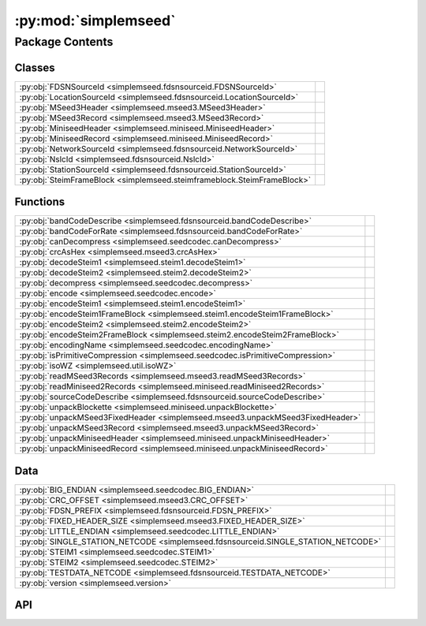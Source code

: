 :py:mod:`simplemseed`
=====================

.. py:module:: simplemseed

.. autodoc2-docstring:: simplemseed
   :allowtitles:

Package Contents
----------------

Classes
~~~~~~~

.. list-table::
   :class: autosummary longtable
   :align: left

   * - :py:obj:`FDSNSourceId <simplemseed.fdsnsourceid.FDSNSourceId>`
     - .. autodoc2-docstring:: simplemseed.fdsnsourceid.FDSNSourceId
          :summary:
   * - :py:obj:`LocationSourceId <simplemseed.fdsnsourceid.LocationSourceId>`
     - .. autodoc2-docstring:: simplemseed.fdsnsourceid.LocationSourceId
          :summary:
   * - :py:obj:`MSeed3Header <simplemseed.mseed3.MSeed3Header>`
     - .. autodoc2-docstring:: simplemseed.mseed3.MSeed3Header
          :summary:
   * - :py:obj:`MSeed3Record <simplemseed.mseed3.MSeed3Record>`
     - .. autodoc2-docstring:: simplemseed.mseed3.MSeed3Record
          :summary:
   * - :py:obj:`MiniseedHeader <simplemseed.miniseed.MiniseedHeader>`
     - .. autodoc2-docstring:: simplemseed.miniseed.MiniseedHeader
          :summary:
   * - :py:obj:`MiniseedRecord <simplemseed.miniseed.MiniseedRecord>`
     - .. autodoc2-docstring:: simplemseed.miniseed.MiniseedRecord
          :summary:
   * - :py:obj:`NetworkSourceId <simplemseed.fdsnsourceid.NetworkSourceId>`
     - .. autodoc2-docstring:: simplemseed.fdsnsourceid.NetworkSourceId
          :summary:
   * - :py:obj:`NslcId <simplemseed.fdsnsourceid.NslcId>`
     - .. autodoc2-docstring:: simplemseed.fdsnsourceid.NslcId
          :summary:
   * - :py:obj:`StationSourceId <simplemseed.fdsnsourceid.StationSourceId>`
     - .. autodoc2-docstring:: simplemseed.fdsnsourceid.StationSourceId
          :summary:
   * - :py:obj:`SteimFrameBlock <simplemseed.steimframeblock.SteimFrameBlock>`
     - .. autodoc2-docstring:: simplemseed.steimframeblock.SteimFrameBlock
          :summary:

Functions
~~~~~~~~~

.. list-table::
   :class: autosummary longtable
   :align: left

   * - :py:obj:`bandCodeDescribe <simplemseed.fdsnsourceid.bandCodeDescribe>`
     - .. autodoc2-docstring:: simplemseed.fdsnsourceid.bandCodeDescribe
          :summary:
   * - :py:obj:`bandCodeForRate <simplemseed.fdsnsourceid.bandCodeForRate>`
     - .. autodoc2-docstring:: simplemseed.fdsnsourceid.bandCodeForRate
          :summary:
   * - :py:obj:`canDecompress <simplemseed.seedcodec.canDecompress>`
     - .. autodoc2-docstring:: simplemseed.seedcodec.canDecompress
          :summary:
   * - :py:obj:`crcAsHex <simplemseed.mseed3.crcAsHex>`
     - .. autodoc2-docstring:: simplemseed.mseed3.crcAsHex
          :summary:
   * - :py:obj:`decodeSteim1 <simplemseed.steim1.decodeSteim1>`
     - .. autodoc2-docstring:: simplemseed.steim1.decodeSteim1
          :summary:
   * - :py:obj:`decodeSteim2 <simplemseed.steim2.decodeSteim2>`
     - .. autodoc2-docstring:: simplemseed.steim2.decodeSteim2
          :summary:
   * - :py:obj:`decompress <simplemseed.seedcodec.decompress>`
     - .. autodoc2-docstring:: simplemseed.seedcodec.decompress
          :summary:
   * - :py:obj:`encode <simplemseed.seedcodec.encode>`
     - .. autodoc2-docstring:: simplemseed.seedcodec.encode
          :summary:
   * - :py:obj:`encodeSteim1 <simplemseed.steim1.encodeSteim1>`
     - .. autodoc2-docstring:: simplemseed.steim1.encodeSteim1
          :summary:
   * - :py:obj:`encodeSteim1FrameBlock <simplemseed.steim1.encodeSteim1FrameBlock>`
     - .. autodoc2-docstring:: simplemseed.steim1.encodeSteim1FrameBlock
          :summary:
   * - :py:obj:`encodeSteim2 <simplemseed.steim2.encodeSteim2>`
     - .. autodoc2-docstring:: simplemseed.steim2.encodeSteim2
          :summary:
   * - :py:obj:`encodeSteim2FrameBlock <simplemseed.steim2.encodeSteim2FrameBlock>`
     - .. autodoc2-docstring:: simplemseed.steim2.encodeSteim2FrameBlock
          :summary:
   * - :py:obj:`encodingName <simplemseed.seedcodec.encodingName>`
     - .. autodoc2-docstring:: simplemseed.seedcodec.encodingName
          :summary:
   * - :py:obj:`isPrimitiveCompression <simplemseed.seedcodec.isPrimitiveCompression>`
     - .. autodoc2-docstring:: simplemseed.seedcodec.isPrimitiveCompression
          :summary:
   * - :py:obj:`isoWZ <simplemseed.util.isoWZ>`
     - .. autodoc2-docstring:: simplemseed.util.isoWZ
          :summary:
   * - :py:obj:`readMSeed3Records <simplemseed.mseed3.readMSeed3Records>`
     - .. autodoc2-docstring:: simplemseed.mseed3.readMSeed3Records
          :summary:
   * - :py:obj:`readMiniseed2Records <simplemseed.miniseed.readMiniseed2Records>`
     - .. autodoc2-docstring:: simplemseed.miniseed.readMiniseed2Records
          :summary:
   * - :py:obj:`sourceCodeDescribe <simplemseed.fdsnsourceid.sourceCodeDescribe>`
     - .. autodoc2-docstring:: simplemseed.fdsnsourceid.sourceCodeDescribe
          :summary:
   * - :py:obj:`unpackBlockette <simplemseed.miniseed.unpackBlockette>`
     - .. autodoc2-docstring:: simplemseed.miniseed.unpackBlockette
          :summary:
   * - :py:obj:`unpackMSeed3FixedHeader <simplemseed.mseed3.unpackMSeed3FixedHeader>`
     - .. autodoc2-docstring:: simplemseed.mseed3.unpackMSeed3FixedHeader
          :summary:
   * - :py:obj:`unpackMSeed3Record <simplemseed.mseed3.unpackMSeed3Record>`
     - .. autodoc2-docstring:: simplemseed.mseed3.unpackMSeed3Record
          :summary:
   * - :py:obj:`unpackMiniseedHeader <simplemseed.miniseed.unpackMiniseedHeader>`
     - .. autodoc2-docstring:: simplemseed.miniseed.unpackMiniseedHeader
          :summary:
   * - :py:obj:`unpackMiniseedRecord <simplemseed.miniseed.unpackMiniseedRecord>`
     - .. autodoc2-docstring:: simplemseed.miniseed.unpackMiniseedRecord
          :summary:

Data
~~~~

.. list-table::
   :class: autosummary longtable
   :align: left

   * - :py:obj:`BIG_ENDIAN <simplemseed.seedcodec.BIG_ENDIAN>`
     - .. autodoc2-docstring:: simplemseed.seedcodec.BIG_ENDIAN
          :summary:
   * - :py:obj:`CRC_OFFSET <simplemseed.mseed3.CRC_OFFSET>`
     - .. autodoc2-docstring:: simplemseed.mseed3.CRC_OFFSET
          :summary:
   * - :py:obj:`FDSN_PREFIX <simplemseed.fdsnsourceid.FDSN_PREFIX>`
     - .. autodoc2-docstring:: simplemseed.fdsnsourceid.FDSN_PREFIX
          :summary:
   * - :py:obj:`FIXED_HEADER_SIZE <simplemseed.mseed3.FIXED_HEADER_SIZE>`
     - .. autodoc2-docstring:: simplemseed.mseed3.FIXED_HEADER_SIZE
          :summary:
   * - :py:obj:`LITTLE_ENDIAN <simplemseed.seedcodec.LITTLE_ENDIAN>`
     - .. autodoc2-docstring:: simplemseed.seedcodec.LITTLE_ENDIAN
          :summary:
   * - :py:obj:`SINGLE_STATION_NETCODE <simplemseed.fdsnsourceid.SINGLE_STATION_NETCODE>`
     - .. autodoc2-docstring:: simplemseed.fdsnsourceid.SINGLE_STATION_NETCODE
          :summary:
   * - :py:obj:`STEIM1 <simplemseed.seedcodec.STEIM1>`
     - .. autodoc2-docstring:: simplemseed.seedcodec.STEIM1
          :summary:
   * - :py:obj:`STEIM2 <simplemseed.seedcodec.STEIM2>`
     - .. autodoc2-docstring:: simplemseed.seedcodec.STEIM2
          :summary:
   * - :py:obj:`TESTDATA_NETCODE <simplemseed.fdsnsourceid.TESTDATA_NETCODE>`
     - .. autodoc2-docstring:: simplemseed.fdsnsourceid.TESTDATA_NETCODE
          :summary:
   * - :py:obj:`version <simplemseed.version>`
     - .. autodoc2-docstring:: simplemseed.version
          :summary:

API
~~~

.. py:data:: BIG_ENDIAN
   :canonical: simplemseed.seedcodec.BIG_ENDIAN
   :value: 1

   .. autodoc2-docstring:: simplemseed.seedcodec.BIG_ENDIAN

.. py:data:: CRC_OFFSET
   :canonical: simplemseed.mseed3.CRC_OFFSET
   :value: 28

   .. autodoc2-docstring:: simplemseed.mseed3.CRC_OFFSET

.. py:exception:: CodecException(message)
   :canonical: simplemseed.exceptions.CodecException

   Bases: :py:obj:`Exception`

.. py:class:: FDSNSourceId(networkCode: str, stationCode: str, locationCode: str, bandCode: str, sourceCode: str, subsourceCode: str)
   :canonical: simplemseed.fdsnsourceid.FDSNSourceId

   .. autodoc2-docstring:: simplemseed.fdsnsourceid.FDSNSourceId

   .. rubric:: Initialization

   .. autodoc2-docstring:: simplemseed.fdsnsourceid.FDSNSourceId.__init__

   .. py:attribute:: SPECIFICATION_URL
      :canonical: simplemseed.fdsnsourceid.FDSNSourceId.SPECIFICATION_URL
      :value: 'http://docs.fdsn.org/projects/source-identifiers/en/v1.0'

      .. autodoc2-docstring:: simplemseed.fdsnsourceid.FDSNSourceId.SPECIFICATION_URL

   .. py:attribute:: SPECIFICATION_VERSION
      :canonical: simplemseed.fdsnsourceid.FDSNSourceId.SPECIFICATION_VERSION
      :value: '1.0'

      .. autodoc2-docstring:: simplemseed.fdsnsourceid.FDSNSourceId.SPECIFICATION_VERSION

   .. py:method:: asNslc() -> simplemseed.fdsnsourceid.NslcId
      :canonical: simplemseed.fdsnsourceid.FDSNSourceId.asNslc

      .. autodoc2-docstring:: simplemseed.fdsnsourceid.FDSNSourceId.asNslc

   .. py:attribute:: bandCode
      :canonical: simplemseed.fdsnsourceid.FDSNSourceId.bandCode
      :type: str
      :value: None

      .. autodoc2-docstring:: simplemseed.fdsnsourceid.FDSNSourceId.bandCode

   .. py:method:: createUnknown(sampRate: typing.Optional[typing.Union[float, int]] = None, sourceCode: str = 'H', response_lb: typing.Optional[typing.Union[float, int]] = None, networkCode: str = TESTDATA_NETCODE, stationCode: str = 'ABC', locationCode: str = '', subsourceCode: str = 'U') -> simplemseed.fdsnsourceid.FDSNSourceId
      :canonical: simplemseed.fdsnsourceid.FDSNSourceId.createUnknown
      :staticmethod:

      .. autodoc2-docstring:: simplemseed.fdsnsourceid.FDSNSourceId.createUnknown

   .. py:method:: fromNslc(net: str, sta: str, loc: str, channelCode: str) -> simplemseed.fdsnsourceid.FDSNSourceId
      :canonical: simplemseed.fdsnsourceid.FDSNSourceId.fromNslc
      :staticmethod:

      .. autodoc2-docstring:: simplemseed.fdsnsourceid.FDSNSourceId.fromNslc

   .. py:attribute:: locationCode
      :canonical: simplemseed.fdsnsourceid.FDSNSourceId.locationCode
      :type: str
      :value: None

      .. autodoc2-docstring:: simplemseed.fdsnsourceid.FDSNSourceId.locationCode

   .. py:method:: locationSourceId() -> simplemseed.fdsnsourceid.LocationSourceId
      :canonical: simplemseed.fdsnsourceid.FDSNSourceId.locationSourceId

      .. autodoc2-docstring:: simplemseed.fdsnsourceid.FDSNSourceId.locationSourceId

   .. py:attribute:: networkCode
      :canonical: simplemseed.fdsnsourceid.FDSNSourceId.networkCode
      :type: str
      :value: None

      .. autodoc2-docstring:: simplemseed.fdsnsourceid.FDSNSourceId.networkCode

   .. py:method:: networkSourceId() -> simplemseed.fdsnsourceid.NetworkSourceId
      :canonical: simplemseed.fdsnsourceid.FDSNSourceId.networkSourceId

      .. autodoc2-docstring:: simplemseed.fdsnsourceid.FDSNSourceId.networkSourceId

   .. py:method:: parse(sid: str) -> typing.Union[simplemseed.fdsnsourceid.FDSNSourceId, simplemseed.fdsnsourceid.NetworkSourceId, simplemseed.fdsnsourceid.StationSourceId, simplemseed.fdsnsourceid.LocationSourceId]
      :canonical: simplemseed.fdsnsourceid.FDSNSourceId.parse
      :staticmethod:

      .. autodoc2-docstring:: simplemseed.fdsnsourceid.FDSNSourceId.parse

   .. py:method:: parseNslc(nslc: str, sep='.') -> simplemseed.fdsnsourceid.FDSNSourceId
      :canonical: simplemseed.fdsnsourceid.FDSNSourceId.parseNslc
      :staticmethod:

      .. autodoc2-docstring:: simplemseed.fdsnsourceid.FDSNSourceId.parseNslc

   .. py:method:: shortChannelCode() -> str
      :canonical: simplemseed.fdsnsourceid.FDSNSourceId.shortChannelCode

      .. autodoc2-docstring:: simplemseed.fdsnsourceid.FDSNSourceId.shortChannelCode

   .. py:attribute:: sourceCode
      :canonical: simplemseed.fdsnsourceid.FDSNSourceId.sourceCode
      :type: str
      :value: None

      .. autodoc2-docstring:: simplemseed.fdsnsourceid.FDSNSourceId.sourceCode

   .. py:attribute:: stationCode
      :canonical: simplemseed.fdsnsourceid.FDSNSourceId.stationCode
      :type: str
      :value: None

      .. autodoc2-docstring:: simplemseed.fdsnsourceid.FDSNSourceId.stationCode

   .. py:method:: stationSourceId() -> simplemseed.fdsnsourceid.StationSourceId
      :canonical: simplemseed.fdsnsourceid.FDSNSourceId.stationSourceId

      .. autodoc2-docstring:: simplemseed.fdsnsourceid.FDSNSourceId.stationSourceId

   .. py:attribute:: subsourceCode
      :canonical: simplemseed.fdsnsourceid.FDSNSourceId.subsourceCode
      :type: str
      :value: None

      .. autodoc2-docstring:: simplemseed.fdsnsourceid.FDSNSourceId.subsourceCode

   .. py:method:: validate() -> (bool, typing.Union[str, None])
      :canonical: simplemseed.fdsnsourceid.FDSNSourceId.validate

      .. autodoc2-docstring:: simplemseed.fdsnsourceid.FDSNSourceId.validate

.. py:data:: FDSN_PREFIX
   :canonical: simplemseed.fdsnsourceid.FDSN_PREFIX
   :value: 'FDSN:'

   .. autodoc2-docstring:: simplemseed.fdsnsourceid.FDSN_PREFIX

.. py:data:: FIXED_HEADER_SIZE
   :canonical: simplemseed.mseed3.FIXED_HEADER_SIZE
   :value: 40

   .. autodoc2-docstring:: simplemseed.mseed3.FIXED_HEADER_SIZE

.. py:data:: LITTLE_ENDIAN
   :canonical: simplemseed.seedcodec.LITTLE_ENDIAN
   :value: 0

   .. autodoc2-docstring:: simplemseed.seedcodec.LITTLE_ENDIAN

.. py:class:: LocationSourceId(networkCode: str, stationCode: str, locationCode: str)
   :canonical: simplemseed.fdsnsourceid.LocationSourceId

   .. autodoc2-docstring:: simplemseed.fdsnsourceid.LocationSourceId

   .. rubric:: Initialization

   .. autodoc2-docstring:: simplemseed.fdsnsourceid.LocationSourceId.__init__

   .. py:attribute:: locationCode
      :canonical: simplemseed.fdsnsourceid.LocationSourceId.locationCode
      :type: str
      :value: None

      .. autodoc2-docstring:: simplemseed.fdsnsourceid.LocationSourceId.locationCode

   .. py:attribute:: networkCode
      :canonical: simplemseed.fdsnsourceid.LocationSourceId.networkCode
      :type: str
      :value: None

      .. autodoc2-docstring:: simplemseed.fdsnsourceid.LocationSourceId.networkCode

   .. py:method:: networkSourceId() -> simplemseed.fdsnsourceid.NetworkSourceId
      :canonical: simplemseed.fdsnsourceid.LocationSourceId.networkSourceId

      .. autodoc2-docstring:: simplemseed.fdsnsourceid.LocationSourceId.networkSourceId

   .. py:attribute:: stationCode
      :canonical: simplemseed.fdsnsourceid.LocationSourceId.stationCode
      :type: str
      :value: None

      .. autodoc2-docstring:: simplemseed.fdsnsourceid.LocationSourceId.stationCode

   .. py:method:: stationSourceId() -> simplemseed.fdsnsourceid.StationSourceId
      :canonical: simplemseed.fdsnsourceid.LocationSourceId.stationSourceId

      .. autodoc2-docstring:: simplemseed.fdsnsourceid.LocationSourceId.stationSourceId

   .. py:method:: validate() -> (bool, typing.Union[str, None])
      :canonical: simplemseed.fdsnsourceid.LocationSourceId.validate

      .. autodoc2-docstring:: simplemseed.fdsnsourceid.LocationSourceId.validate

.. py:class:: MSeed3Header()
   :canonical: simplemseed.mseed3.MSeed3Header

   .. autodoc2-docstring:: simplemseed.mseed3.MSeed3Header

   .. rubric:: Initialization

   .. autodoc2-docstring:: simplemseed.mseed3.MSeed3Header.__init__

   .. py:method:: clone()
      :canonical: simplemseed.mseed3.MSeed3Header.clone

      .. autodoc2-docstring:: simplemseed.mseed3.MSeed3Header.clone

   .. py:attribute:: crc
      :canonical: simplemseed.mseed3.MSeed3Header.crc
      :type: int
      :value: None

      .. autodoc2-docstring:: simplemseed.mseed3.MSeed3Header.crc

   .. py:method:: crcAsHex()
      :canonical: simplemseed.mseed3.MSeed3Header.crcAsHex

      .. autodoc2-docstring:: simplemseed.mseed3.MSeed3Header.crcAsHex

   .. py:attribute:: dataLength
      :canonical: simplemseed.mseed3.MSeed3Header.dataLength
      :type: int
      :value: None

      .. autodoc2-docstring:: simplemseed.mseed3.MSeed3Header.dataLength

   .. py:attribute:: dayOfYear
      :canonical: simplemseed.mseed3.MSeed3Header.dayOfYear
      :type: int
      :value: None

      .. autodoc2-docstring:: simplemseed.mseed3.MSeed3Header.dayOfYear

   .. py:attribute:: encoding
      :canonical: simplemseed.mseed3.MSeed3Header.encoding
      :type: int
      :value: None

      .. autodoc2-docstring:: simplemseed.mseed3.MSeed3Header.encoding

   .. py:property:: endtime
      :canonical: simplemseed.mseed3.MSeed3Header.endtime

      .. autodoc2-docstring:: simplemseed.mseed3.MSeed3Header.endtime

   .. py:attribute:: extraHeadersLength
      :canonical: simplemseed.mseed3.MSeed3Header.extraHeadersLength
      :type: int
      :value: None

      .. autodoc2-docstring:: simplemseed.mseed3.MSeed3Header.extraHeadersLength

   .. py:attribute:: flags
      :canonical: simplemseed.mseed3.MSeed3Header.flags
      :type: int
      :value: None

      .. autodoc2-docstring:: simplemseed.mseed3.MSeed3Header.flags

   .. py:attribute:: formatVersion
      :canonical: simplemseed.mseed3.MSeed3Header.formatVersion
      :type: int
      :value: None

      .. autodoc2-docstring:: simplemseed.mseed3.MSeed3Header.formatVersion

   .. py:attribute:: hour
      :canonical: simplemseed.mseed3.MSeed3Header.hour
      :type: int
      :value: None

      .. autodoc2-docstring:: simplemseed.mseed3.MSeed3Header.hour

   .. py:attribute:: identifierLength
      :canonical: simplemseed.mseed3.MSeed3Header.identifierLength
      :type: int
      :value: None

      .. autodoc2-docstring:: simplemseed.mseed3.MSeed3Header.identifierLength

   .. py:attribute:: minute
      :canonical: simplemseed.mseed3.MSeed3Header.minute
      :type: int
      :value: None

      .. autodoc2-docstring:: simplemseed.mseed3.MSeed3Header.minute

   .. py:attribute:: nanosecond
      :canonical: simplemseed.mseed3.MSeed3Header.nanosecond
      :type: int
      :value: None

      .. autodoc2-docstring:: simplemseed.mseed3.MSeed3Header.nanosecond

   .. py:attribute:: numSamples
      :canonical: simplemseed.mseed3.MSeed3Header.numSamples
      :type: int
      :value: None

      .. autodoc2-docstring:: simplemseed.mseed3.MSeed3Header.numSamples

   .. py:method:: pack()
      :canonical: simplemseed.mseed3.MSeed3Header.pack

      .. autodoc2-docstring:: simplemseed.mseed3.MSeed3Header.pack

   .. py:attribute:: publicationVersion
      :canonical: simplemseed.mseed3.MSeed3Header.publicationVersion
      :type: int
      :value: None

      .. autodoc2-docstring:: simplemseed.mseed3.MSeed3Header.publicationVersion

   .. py:attribute:: recordIndicator
      :canonical: simplemseed.mseed3.MSeed3Header.recordIndicator
      :type: str
      :value: None

      .. autodoc2-docstring:: simplemseed.mseed3.MSeed3Header.recordIndicator

   .. py:method:: recordSize()
      :canonical: simplemseed.mseed3.MSeed3Header.recordSize

      .. autodoc2-docstring:: simplemseed.mseed3.MSeed3Header.recordSize

   .. py:property:: samplePeriod
      :canonical: simplemseed.mseed3.MSeed3Header.samplePeriod

      .. autodoc2-docstring:: simplemseed.mseed3.MSeed3Header.samplePeriod

   .. py:property:: sampleRate
      :canonical: simplemseed.mseed3.MSeed3Header.sampleRate

      .. autodoc2-docstring:: simplemseed.mseed3.MSeed3Header.sampleRate

   .. py:attribute:: sampleRatePeriod
      :canonical: simplemseed.mseed3.MSeed3Header.sampleRatePeriod
      :type: float
      :value: None

      .. autodoc2-docstring:: simplemseed.mseed3.MSeed3Header.sampleRatePeriod

   .. py:method:: sanityCheck()
      :canonical: simplemseed.mseed3.MSeed3Header.sanityCheck

      .. autodoc2-docstring:: simplemseed.mseed3.MSeed3Header.sanityCheck

   .. py:attribute:: second
      :canonical: simplemseed.mseed3.MSeed3Header.second
      :type: int
      :value: None

      .. autodoc2-docstring:: simplemseed.mseed3.MSeed3Header.second

   .. py:property:: starttime
      :canonical: simplemseed.mseed3.MSeed3Header.starttime

      .. autodoc2-docstring:: simplemseed.mseed3.MSeed3Header.starttime

   .. py:attribute:: year
      :canonical: simplemseed.mseed3.MSeed3Header.year
      :type: int
      :value: None

      .. autodoc2-docstring:: simplemseed.mseed3.MSeed3Header.year

.. py:class:: MSeed3Record(header: simplemseed.mseed3.MSeed3Header, identifier: typing.Union[simplemseed.fdsnsourceid.FDSNSourceId, str], data: typing.Union[numpy.ndarray, bytes, bytearray, array.array, list[int], list[float]], extraHeaders: typing.Union[str, dict, None] = None)
   :canonical: simplemseed.mseed3.MSeed3Record

   .. autodoc2-docstring:: simplemseed.mseed3.MSeed3Record

   .. rubric:: Initialization

   .. autodoc2-docstring:: simplemseed.mseed3.MSeed3Record.__init__

   .. py:method:: clone()
      :canonical: simplemseed.mseed3.MSeed3Record.clone

      .. autodoc2-docstring:: simplemseed.mseed3.MSeed3Record.clone

   .. py:method:: decompress() -> numpy.ndarray
      :canonical: simplemseed.mseed3.MSeed3Record.decompress

      .. autodoc2-docstring:: simplemseed.mseed3.MSeed3Record.decompress

   .. py:method:: decompressedRecord()
      :canonical: simplemseed.mseed3.MSeed3Record.decompressedRecord

      .. autodoc2-docstring:: simplemseed.mseed3.MSeed3Record.decompressedRecord

   .. py:method:: details(showExtraHeaders=True, showData=False)
      :canonical: simplemseed.mseed3.MSeed3Record.details

      .. autodoc2-docstring:: simplemseed.mseed3.MSeed3Record.details

   .. py:property:: eh
      :canonical: simplemseed.mseed3.MSeed3Record.eh

      .. autodoc2-docstring:: simplemseed.mseed3.MSeed3Record.eh

   .. py:method:: encodedDataBytes()
      :canonical: simplemseed.mseed3.MSeed3Record.encodedDataBytes

      .. autodoc2-docstring:: simplemseed.mseed3.MSeed3Record.encodedDataBytes

   .. py:method:: encodingName()
      :canonical: simplemseed.mseed3.MSeed3Record.encodingName

      .. autodoc2-docstring:: simplemseed.mseed3.MSeed3Record.encodingName

   .. py:property:: endtime
      :canonical: simplemseed.mseed3.MSeed3Record.endtime

      .. autodoc2-docstring:: simplemseed.mseed3.MSeed3Record.endtime

   .. py:method:: getSize()
      :canonical: simplemseed.mseed3.MSeed3Record.getSize

      .. autodoc2-docstring:: simplemseed.mseed3.MSeed3Record.getSize

   .. py:method:: hasExtraHeaders()
      :canonical: simplemseed.mseed3.MSeed3Record.hasExtraHeaders

      .. autodoc2-docstring:: simplemseed.mseed3.MSeed3Record.hasExtraHeaders

   .. py:attribute:: header
      :canonical: simplemseed.mseed3.MSeed3Record.header
      :type: simplemseed.mseed3.MSeed3Header
      :value: None

      .. autodoc2-docstring:: simplemseed.mseed3.MSeed3Record.header

   .. py:attribute:: identifier
      :canonical: simplemseed.mseed3.MSeed3Record.identifier
      :type: typing.Union[simplemseed.fdsnsourceid.FDSNSourceId, str]
      :value: None

      .. autodoc2-docstring:: simplemseed.mseed3.MSeed3Record.identifier

   .. py:method:: pack()
      :canonical: simplemseed.mseed3.MSeed3Record.pack

      .. autodoc2-docstring:: simplemseed.mseed3.MSeed3Record.pack

   .. py:method:: parseIdentifier() -> simplemseed.fdsnsourceid.FDSNSourceId
      :canonical: simplemseed.mseed3.MSeed3Record.parseIdentifier

      .. autodoc2-docstring:: simplemseed.mseed3.MSeed3Record.parseIdentifier

   .. py:property:: starttime
      :canonical: simplemseed.mseed3.MSeed3Record.starttime

      .. autodoc2-docstring:: simplemseed.mseed3.MSeed3Record.starttime

   .. py:method:: summary()
      :canonical: simplemseed.mseed3.MSeed3Record.summary

      .. autodoc2-docstring:: simplemseed.mseed3.MSeed3Record.summary

.. py:exception:: Miniseed3Exception()
   :canonical: simplemseed.mseed3.Miniseed3Exception

   Bases: :py:obj:`Exception`

   .. autodoc2-docstring:: simplemseed.mseed3.Miniseed3Exception

   .. rubric:: Initialization

   .. autodoc2-docstring:: simplemseed.mseed3.Miniseed3Exception.__init__

.. py:exception:: MiniseedException()
   :canonical: simplemseed.miniseed.MiniseedException

   Bases: :py:obj:`Exception`

.. py:class:: MiniseedHeader(network, station, location, channel, starttime, numSamples, sampleRate, encoding=-1, byteorder=BIG_ENDIAN, sampRateFactor=0, sampRateMult=0, actFlag=0, ioFlag=0, qualFlag=0, numBlockettes=0, timeCorr=0, dataOffset=0, blocketteOffset=0, sequence_number=0, dataquality='D')
   :canonical: simplemseed.miniseed.MiniseedHeader

   .. autodoc2-docstring:: simplemseed.miniseed.MiniseedHeader

   .. rubric:: Initialization

   .. autodoc2-docstring:: simplemseed.miniseed.MiniseedHeader.__init__

   .. py:method:: calcSeedMultipilerFactor()
      :canonical: simplemseed.miniseed.MiniseedHeader.calcSeedMultipilerFactor

      .. autodoc2-docstring:: simplemseed.miniseed.MiniseedHeader.calcSeedMultipilerFactor

   .. py:method:: codes(sep='.')
      :canonical: simplemseed.miniseed.MiniseedHeader.codes

      .. autodoc2-docstring:: simplemseed.miniseed.MiniseedHeader.codes

   .. py:method:: fdsnSourceId()
      :canonical: simplemseed.miniseed.MiniseedHeader.fdsnSourceId

      .. autodoc2-docstring:: simplemseed.miniseed.MiniseedHeader.fdsnSourceId

   .. py:method:: pack()
      :canonical: simplemseed.miniseed.MiniseedHeader.pack

      .. autodoc2-docstring:: simplemseed.miniseed.MiniseedHeader.pack

   .. py:method:: packBTime(header, time)
      :canonical: simplemseed.miniseed.MiniseedHeader.packBTime

      .. autodoc2-docstring:: simplemseed.miniseed.MiniseedHeader.packBTime

   .. py:method:: setSampleRate(sampleRate)
      :canonical: simplemseed.miniseed.MiniseedHeader.setSampleRate

      .. autodoc2-docstring:: simplemseed.miniseed.MiniseedHeader.setSampleRate

   .. py:method:: setStartTime(starttime)
      :canonical: simplemseed.miniseed.MiniseedHeader.setStartTime

      .. autodoc2-docstring:: simplemseed.miniseed.MiniseedHeader.setStartTime

.. py:class:: MiniseedRecord(header: simplemseed.miniseed.MiniseedHeader, data, encodedDataBytes=None, blockettes=None)
   :canonical: simplemseed.miniseed.MiniseedRecord

   .. autodoc2-docstring:: simplemseed.miniseed.MiniseedRecord

   .. rubric:: Initialization

   .. autodoc2-docstring:: simplemseed.miniseed.MiniseedRecord.__init__

   .. py:method:: clone()
      :canonical: simplemseed.miniseed.MiniseedRecord.clone

      .. autodoc2-docstring:: simplemseed.miniseed.MiniseedRecord.clone

   .. py:method:: codes(sep='.')
      :canonical: simplemseed.miniseed.MiniseedRecord.codes

      .. autodoc2-docstring:: simplemseed.miniseed.MiniseedRecord.codes

   .. py:method:: createB100()
      :canonical: simplemseed.miniseed.MiniseedRecord.createB100

      .. autodoc2-docstring:: simplemseed.miniseed.MiniseedRecord.createB100

   .. py:method:: createB1000()
      :canonical: simplemseed.miniseed.MiniseedRecord.createB1000

      .. autodoc2-docstring:: simplemseed.miniseed.MiniseedRecord.createB1000

   .. py:method:: createB1001()
      :canonical: simplemseed.miniseed.MiniseedRecord.createB1001

      .. autodoc2-docstring:: simplemseed.miniseed.MiniseedRecord.createB1001

   .. py:method:: decompress()
      :canonical: simplemseed.miniseed.MiniseedRecord.decompress

      .. autodoc2-docstring:: simplemseed.miniseed.MiniseedRecord.decompress

   .. py:method:: decompressed()
      :canonical: simplemseed.miniseed.MiniseedRecord.decompressed

      .. autodoc2-docstring:: simplemseed.miniseed.MiniseedRecord.decompressed

   .. py:method:: details(showData=False)
      :canonical: simplemseed.miniseed.MiniseedRecord.details

      .. autodoc2-docstring:: simplemseed.miniseed.MiniseedRecord.details

   .. py:method:: endtime()
      :canonical: simplemseed.miniseed.MiniseedRecord.endtime

      .. autodoc2-docstring:: simplemseed.miniseed.MiniseedRecord.endtime

   .. py:property:: identifier
      :canonical: simplemseed.miniseed.MiniseedRecord.identifier

      .. autodoc2-docstring:: simplemseed.miniseed.MiniseedRecord.identifier

   .. py:method:: next_starttime()
      :canonical: simplemseed.miniseed.MiniseedRecord.next_starttime

      .. autodoc2-docstring:: simplemseed.miniseed.MiniseedRecord.next_starttime

   .. py:method:: pack()
      :canonical: simplemseed.miniseed.MiniseedRecord.pack

      .. autodoc2-docstring:: simplemseed.miniseed.MiniseedRecord.pack

   .. py:method:: packB100(recordBytes, offset, b)
      :canonical: simplemseed.miniseed.MiniseedRecord.packB100

      .. autodoc2-docstring:: simplemseed.miniseed.MiniseedRecord.packB100

   .. py:method:: packB1000(recordBytes, offset, b)
      :canonical: simplemseed.miniseed.MiniseedRecord.packB1000

      .. autodoc2-docstring:: simplemseed.miniseed.MiniseedRecord.packB1000

   .. py:method:: packB1001(recordBytes, offset, b)
      :canonical: simplemseed.miniseed.MiniseedRecord.packB1001

      .. autodoc2-docstring:: simplemseed.miniseed.MiniseedRecord.packB1001

   .. py:method:: packBlockette(recordBytes, offset, b)
      :canonical: simplemseed.miniseed.MiniseedRecord.packBlockette

      .. autodoc2-docstring:: simplemseed.miniseed.MiniseedRecord.packBlockette

   .. py:method:: packBlocketteUnknown(recordBytes, offset, bUnk)
      :canonical: simplemseed.miniseed.MiniseedRecord.packBlocketteUnknown

      .. autodoc2-docstring:: simplemseed.miniseed.MiniseedRecord.packBlocketteUnknown

   .. py:method:: packData(recordBytes, offset, data)
      :canonical: simplemseed.miniseed.MiniseedRecord.packData

      .. autodoc2-docstring:: simplemseed.miniseed.MiniseedRecord.packData

   .. py:method:: starttime()
      :canonical: simplemseed.miniseed.MiniseedRecord.starttime

      .. autodoc2-docstring:: simplemseed.miniseed.MiniseedRecord.starttime

   .. py:method:: summary()
      :canonical: simplemseed.miniseed.MiniseedRecord.summary

      .. autodoc2-docstring:: simplemseed.miniseed.MiniseedRecord.summary

.. py:class:: NetworkSourceId(networkCode: str)
   :canonical: simplemseed.fdsnsourceid.NetworkSourceId

   .. autodoc2-docstring:: simplemseed.fdsnsourceid.NetworkSourceId

   .. rubric:: Initialization

   .. autodoc2-docstring:: simplemseed.fdsnsourceid.NetworkSourceId.__init__

   .. py:method:: isSeedTempNet() -> bool
      :canonical: simplemseed.fdsnsourceid.NetworkSourceId.isSeedTempNet

      .. autodoc2-docstring:: simplemseed.fdsnsourceid.NetworkSourceId.isSeedTempNet

   .. py:method:: isTempNetConvention() -> bool
      :canonical: simplemseed.fdsnsourceid.NetworkSourceId.isTempNetConvention

      .. autodoc2-docstring:: simplemseed.fdsnsourceid.NetworkSourceId.isTempNetConvention

   .. py:method:: isTempNetHistorical() -> bool
      :canonical: simplemseed.fdsnsourceid.NetworkSourceId.isTempNetHistorical

      .. autodoc2-docstring:: simplemseed.fdsnsourceid.NetworkSourceId.isTempNetHistorical

   .. py:method:: isTemporary() -> bool
      :canonical: simplemseed.fdsnsourceid.NetworkSourceId.isTemporary

      .. autodoc2-docstring:: simplemseed.fdsnsourceid.NetworkSourceId.isTemporary

   .. py:attribute:: networkCode
      :canonical: simplemseed.fdsnsourceid.NetworkSourceId.networkCode
      :type: str
      :value: None

      .. autodoc2-docstring:: simplemseed.fdsnsourceid.NetworkSourceId.networkCode

   .. py:method:: validate() -> (bool, typing.Union[str, None])
      :canonical: simplemseed.fdsnsourceid.NetworkSourceId.validate

      .. autodoc2-docstring:: simplemseed.fdsnsourceid.NetworkSourceId.validate

.. py:class:: NslcId(net: str, sta: str, loc: str, chan: str)
   :canonical: simplemseed.fdsnsourceid.NslcId

   .. autodoc2-docstring:: simplemseed.fdsnsourceid.NslcId

   .. rubric:: Initialization

   .. autodoc2-docstring:: simplemseed.fdsnsourceid.NslcId.__init__

   .. py:attribute:: channelCode
      :canonical: simplemseed.fdsnsourceid.NslcId.channelCode
      :type: str
      :value: None

      .. autodoc2-docstring:: simplemseed.fdsnsourceid.NslcId.channelCode

   .. py:attribute:: locationCode
      :canonical: simplemseed.fdsnsourceid.NslcId.locationCode
      :type: str
      :value: None

      .. autodoc2-docstring:: simplemseed.fdsnsourceid.NslcId.locationCode

   .. py:attribute:: networkCode
      :canonical: simplemseed.fdsnsourceid.NslcId.networkCode
      :type: str
      :value: None

      .. autodoc2-docstring:: simplemseed.fdsnsourceid.NslcId.networkCode

   .. py:attribute:: stationCode
      :canonical: simplemseed.fdsnsourceid.NslcId.stationCode
      :type: str
      :value: None

      .. autodoc2-docstring:: simplemseed.fdsnsourceid.NslcId.stationCode

.. py:data:: SINGLE_STATION_NETCODE
   :canonical: simplemseed.fdsnsourceid.SINGLE_STATION_NETCODE
   :value: 'SS'

   .. autodoc2-docstring:: simplemseed.fdsnsourceid.SINGLE_STATION_NETCODE

.. py:data:: STEIM1
   :canonical: simplemseed.seedcodec.STEIM1
   :type: int
   :value: 10

   .. autodoc2-docstring:: simplemseed.seedcodec.STEIM1

.. py:data:: STEIM2
   :canonical: simplemseed.seedcodec.STEIM2
   :type: int
   :value: 11

   .. autodoc2-docstring:: simplemseed.seedcodec.STEIM2

.. py:class:: StationSourceId(networkCode: str, stationCode: str)
   :canonical: simplemseed.fdsnsourceid.StationSourceId

   .. autodoc2-docstring:: simplemseed.fdsnsourceid.StationSourceId

   .. rubric:: Initialization

   .. autodoc2-docstring:: simplemseed.fdsnsourceid.StationSourceId.__init__

   .. py:attribute:: networkCode
      :canonical: simplemseed.fdsnsourceid.StationSourceId.networkCode
      :type: str
      :value: None

      .. autodoc2-docstring:: simplemseed.fdsnsourceid.StationSourceId.networkCode

   .. py:method:: networkSourceId() -> simplemseed.fdsnsourceid.NetworkSourceId
      :canonical: simplemseed.fdsnsourceid.StationSourceId.networkSourceId

      .. autodoc2-docstring:: simplemseed.fdsnsourceid.StationSourceId.networkSourceId

   .. py:attribute:: stationCode
      :canonical: simplemseed.fdsnsourceid.StationSourceId.stationCode
      :type: str
      :value: None

      .. autodoc2-docstring:: simplemseed.fdsnsourceid.StationSourceId.stationCode

   .. py:method:: validate() -> (bool, typing.Union[str, None])
      :canonical: simplemseed.fdsnsourceid.StationSourceId.validate

      .. autodoc2-docstring:: simplemseed.fdsnsourceid.StationSourceId.validate

.. py:class:: SteimFrameBlock(maxNumFrames: int = 0, steimVersion: int = 2)
   :canonical: simplemseed.steimframeblock.SteimFrameBlock

   .. autodoc2-docstring:: simplemseed.steimframeblock.SteimFrameBlock

   .. rubric:: Initialization

   .. autodoc2-docstring:: simplemseed.steimframeblock.SteimFrameBlock.__init__

   .. py:method:: addEncodedWord(word: numpy.int32, samples: int, nibble: int)
      :canonical: simplemseed.steimframeblock.SteimFrameBlock.addEncodedWord

      .. autodoc2-docstring:: simplemseed.steimframeblock.SteimFrameBlock.addEncodedWord

   .. py:method:: addEncodingNibble(bitFlag: numpy.int32)
      :canonical: simplemseed.steimframeblock.SteimFrameBlock.addEncodingNibble

      .. autodoc2-docstring:: simplemseed.steimframeblock.SteimFrameBlock.addEncodingNibble

   .. py:attribute:: currentFrame
      :canonical: simplemseed.steimframeblock.SteimFrameBlock.currentFrame
      :type: int
      :value: None

      .. autodoc2-docstring:: simplemseed.steimframeblock.SteimFrameBlock.currentFrame

   .. py:attribute:: currentSteimFrame
      :canonical: simplemseed.steimframeblock.SteimFrameBlock.currentSteimFrame
      :type: simplemseed.steimframeblock.SteimFrame
      :value: None

      .. autodoc2-docstring:: simplemseed.steimframeblock.SteimFrameBlock.currentSteimFrame

   .. py:method:: getEncodedData()
      :canonical: simplemseed.steimframeblock.SteimFrameBlock.getEncodedData

      .. autodoc2-docstring:: simplemseed.steimframeblock.SteimFrameBlock.getEncodedData

   .. py:method:: getNumFrames()
      :canonical: simplemseed.steimframeblock.SteimFrameBlock.getNumFrames

      .. autodoc2-docstring:: simplemseed.steimframeblock.SteimFrameBlock.getNumFrames

   .. py:method:: getNumSamples()
      :canonical: simplemseed.steimframeblock.SteimFrameBlock.getNumSamples

      .. autodoc2-docstring:: simplemseed.steimframeblock.SteimFrameBlock.getNumSamples

   .. py:method:: getSteimFrames()
      :canonical: simplemseed.steimframeblock.SteimFrameBlock.getSteimFrames

      .. autodoc2-docstring:: simplemseed.steimframeblock.SteimFrameBlock.getSteimFrames

   .. py:method:: getSteimVersion()
      :canonical: simplemseed.steimframeblock.SteimFrameBlock.getSteimVersion

      .. autodoc2-docstring:: simplemseed.steimframeblock.SteimFrameBlock.getSteimVersion

   .. py:attribute:: maxNumFrames
      :canonical: simplemseed.steimframeblock.SteimFrameBlock.maxNumFrames
      :type: int
      :value: None

      .. autodoc2-docstring:: simplemseed.steimframeblock.SteimFrameBlock.maxNumFrames

   .. py:attribute:: numSamples
      :canonical: simplemseed.steimframeblock.SteimFrameBlock.numSamples
      :type: int
      :value: None

      .. autodoc2-docstring:: simplemseed.steimframeblock.SteimFrameBlock.numSamples

   .. py:method:: pack()
      :canonical: simplemseed.steimframeblock.SteimFrameBlock.pack

      .. autodoc2-docstring:: simplemseed.steimframeblock.SteimFrameBlock.pack

   .. py:method:: setXsubN(word: numpy.int32)
      :canonical: simplemseed.steimframeblock.SteimFrameBlock.setXsubN

      .. autodoc2-docstring:: simplemseed.steimframeblock.SteimFrameBlock.setXsubN

   .. py:attribute:: steimFrameList
      :canonical: simplemseed.steimframeblock.SteimFrameBlock.steimFrameList
      :type: list[simplemseed.steimframeblock.SteimFrame]
      :value: None

      .. autodoc2-docstring:: simplemseed.steimframeblock.SteimFrameBlock.steimFrameList

   .. py:attribute:: steimVersion
      :canonical: simplemseed.steimframeblock.SteimFrameBlock.steimVersion
      :type: int
      :value: None

      .. autodoc2-docstring:: simplemseed.steimframeblock.SteimFrameBlock.steimVersion

.. py:data:: TESTDATA_NETCODE
   :canonical: simplemseed.fdsnsourceid.TESTDATA_NETCODE
   :value: 'XX'

   .. autodoc2-docstring:: simplemseed.fdsnsourceid.TESTDATA_NETCODE

.. py:exception:: UnsupportedCompressionType(message)
   :canonical: simplemseed.exceptions.UnsupportedCompressionType

   Bases: :py:obj:`simplemseed.exceptions.CodecException`

.. py:function:: bandCodeDescribe(bandCode: str) -> str
   :canonical: simplemseed.fdsnsourceid.bandCodeDescribe

   .. autodoc2-docstring:: simplemseed.fdsnsourceid.bandCodeDescribe

.. py:function:: bandCodeForRate(sampRatePeriod: typing.Optional[typing.Union[float, int]] = None, response_lb: typing.Optional[typing.Union[float, int]] = None) -> str
   :canonical: simplemseed.fdsnsourceid.bandCodeForRate

   .. autodoc2-docstring:: simplemseed.fdsnsourceid.bandCodeForRate

.. py:function:: canDecompress(encoding: int) -> bool
   :canonical: simplemseed.seedcodec.canDecompress

   .. autodoc2-docstring:: simplemseed.seedcodec.canDecompress

.. py:function:: crcAsHex(crc)
   :canonical: simplemseed.mseed3.crcAsHex

   .. autodoc2-docstring:: simplemseed.mseed3.crcAsHex

.. py:function:: decodeSteim1(dataBytes: bytearray, numSamples, bias=np.int32(0))
   :canonical: simplemseed.steim1.decodeSteim1

   .. autodoc2-docstring:: simplemseed.steim1.decodeSteim1

.. py:function:: decodeSteim2(dataBytes: bytearray, numSamples: int, bias: int = 0)
   :canonical: simplemseed.steim2.decodeSteim2

   .. autodoc2-docstring:: simplemseed.steim2.decodeSteim2

.. py:function:: decompress(compressionType: int, dataBytes: bytearray, numSamples: int, littleEndian: bool) -> numpy.ndarray
   :canonical: simplemseed.seedcodec.decompress

   .. autodoc2-docstring:: simplemseed.seedcodec.decompress

.. py:function:: encode(data, encoding=None, littleEndian=True)
   :canonical: simplemseed.seedcodec.encode

   .. autodoc2-docstring:: simplemseed.seedcodec.encode

.. py:function:: encodeSteim1(samples: typing.Union[numpy.ndarray, list[int]], frames: int = 0, bias: numpy.int32 = 0, offset: int = 0) -> bytearray
   :canonical: simplemseed.steim1.encodeSteim1

   .. autodoc2-docstring:: simplemseed.steim1.encodeSteim1

.. py:function:: encodeSteim1FrameBlock(samples: typing.Union[numpy.ndarray, list[int]], frames: int = 0, bias: numpy.int32 = 0, offset: int = 0) -> simplemseed.steimframeblock.SteimFrameBlock
   :canonical: simplemseed.steim1.encodeSteim1FrameBlock

   .. autodoc2-docstring:: simplemseed.steim1.encodeSteim1FrameBlock

.. py:function:: encodeSteim2(samples: typing.Union[numpy.ndarray, list[int]], frames: int = 0, bias: numpy.int32 = 0)
   :canonical: simplemseed.steim2.encodeSteim2

   .. autodoc2-docstring:: simplemseed.steim2.encodeSteim2

.. py:function:: encodeSteim2FrameBlock(samples: typing.Union[numpy.ndarray, list[int]], frames: int = 0, bias: numpy.int32 = 0) -> simplemseed.steimframeblock.SteimFrameBlock
   :canonical: simplemseed.steim2.encodeSteim2FrameBlock

   .. autodoc2-docstring:: simplemseed.steim2.encodeSteim2FrameBlock

.. py:function:: encodingName(encoding)
   :canonical: simplemseed.seedcodec.encodingName

   .. autodoc2-docstring:: simplemseed.seedcodec.encodingName

.. py:function:: isPrimitiveCompression(compressionType: int) -> bool
   :canonical: simplemseed.seedcodec.isPrimitiveCompression

   .. autodoc2-docstring:: simplemseed.seedcodec.isPrimitiveCompression

.. py:function:: isoWZ(time) -> str
   :canonical: simplemseed.util.isoWZ

   .. autodoc2-docstring:: simplemseed.util.isoWZ

.. py:function:: readMSeed3Records(fileptr, check_crc=True, matchsid=None, merge=False, verbose=False)
   :canonical: simplemseed.mseed3.readMSeed3Records

   .. autodoc2-docstring:: simplemseed.mseed3.readMSeed3Records

.. py:function:: readMiniseed2Records(fileptr, matchsid=None)
   :canonical: simplemseed.miniseed.readMiniseed2Records

   .. autodoc2-docstring:: simplemseed.miniseed.readMiniseed2Records

.. py:function:: sourceCodeDescribe(sourceCode: str) -> str
   :canonical: simplemseed.fdsnsourceid.sourceCodeDescribe

   .. autodoc2-docstring:: simplemseed.fdsnsourceid.sourceCodeDescribe

.. py:function:: unpackBlockette(recordBytes, offset, endianChar, dataOffset)
   :canonical: simplemseed.miniseed.unpackBlockette

   .. autodoc2-docstring:: simplemseed.miniseed.unpackBlockette

.. py:function:: unpackMSeed3FixedHeader(recordBytes)
   :canonical: simplemseed.mseed3.unpackMSeed3FixedHeader

   .. autodoc2-docstring:: simplemseed.mseed3.unpackMSeed3FixedHeader

.. py:function:: unpackMSeed3Record(recordBytes, check_crc=True)
   :canonical: simplemseed.mseed3.unpackMSeed3Record

   .. autodoc2-docstring:: simplemseed.mseed3.unpackMSeed3Record

.. py:function:: unpackMiniseedHeader(recordBytes, endianChar='>')
   :canonical: simplemseed.miniseed.unpackMiniseedHeader

   .. autodoc2-docstring:: simplemseed.miniseed.unpackMiniseedHeader

.. py:function:: unpackMiniseedRecord(recordBytes)
   :canonical: simplemseed.miniseed.unpackMiniseedRecord

   .. autodoc2-docstring:: simplemseed.miniseed.unpackMiniseedRecord

.. py:data:: version
   :canonical: simplemseed.version
   :value: None

   .. autodoc2-docstring:: simplemseed.version
